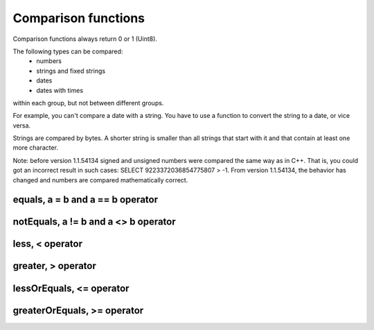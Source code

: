 Comparison functions
------------------

Comparison functions always return 0 or 1 (Uint8).

The following types can be compared:
 * numbers
 * strings and fixed strings
 * dates
 * dates with times

within each group, but not between different groups.

For example, you can't compare a date with a string. You have to use a function to convert the string to a date, or vice versa.

Strings are compared by bytes. A shorter string is smaller than all strings that start with it and that contain at least one more character.

Note: before version 1.1.54134 signed and unsigned numbers were compared the same way as in C++. That is, you could got an incorrect result in such cases: SELECT 9223372036854775807 > -1. From version 1.1.54134, the behavior has changed and numbers are compared mathematically correct.

equals, a = b and a == b operator
~~~~~~~~~~~~~~~~~~~~~~~~~~~~~~~

notEquals, a != b and a <> b operator
~~~~~~~~~~~~~~~~~~~~~~~~~~~~~~~~~~~~

less, < operator
~~~~~~~~~~~~~~~~~

greater, > operator
~~~~~~~~~~~~~~~~~~~

lessOrEquals, <= operator
~~~~~~~~~~~~~~~~~~~~~~~~

greaterOrEquals, >= operator
~~~~~~~~~~~~~~~~~~~~~~~~~~~~~
